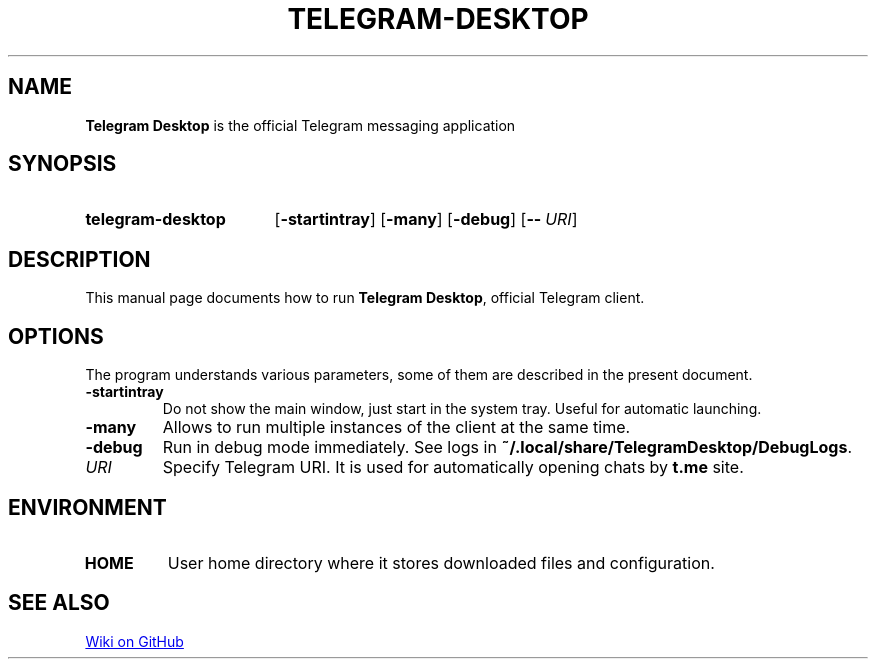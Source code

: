 .\"                                      Hey, EMACS: -*- nroff -*-
.\"                                      Hey, vim: ft=nroff
.\" (C) Copyright 2017 Nicholas Guriev <guriev-ns@ya.ru>,

.TH TELEGRAM-DESKTOP 1 "2016-01-27"

.SH NAME
.B Telegram Desktop
is the official Telegram messaging application

.SH SYNOPSIS
.SY telegram-desktop
.OP \-startintray
.OP \-many
.OP \-debug
.OP \-\- URI
.YS

.SH DESCRIPTION
This manual page documents how to run
.BR "Telegram Desktop" ,
official Telegram client.

.SH OPTIONS
The program understands various parameters, some of them are described in the
present document.
.TP
.B \-startintray
Do not show the main window, just start in the system tray. Useful for automatic
launching.
.TP
.B \-many
Allows to run multiple instances of the client at the same time.
.TP
.B \-debug
.ad l
Run in debug mode immediately. See logs in
.nh
.BR ~/.local/share/TelegramDesktop/DebugLogs .
.hy
.ad
.TP
.I URI
Specify Telegram URI. It is used for automatically opening chats by
.B t.me
site.

.SH ENVIRONMENT
.TP
.B HOME
User home directory where it stores downloaded files and configuration.

.SH SEE ALSO
.UR https://github.com/telegramdesktop/tdesktop/wiki
Wiki on GitHub
.UE
